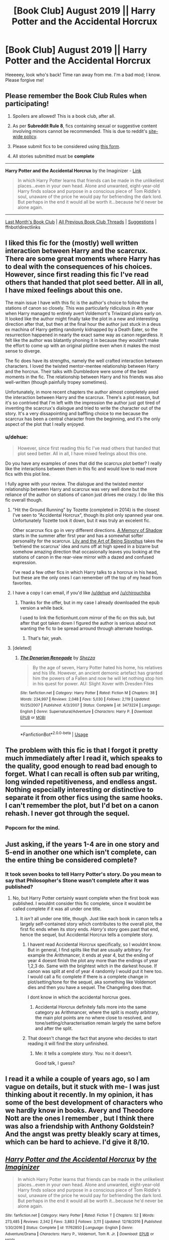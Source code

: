 #+TITLE: [Book Club] August 2019 || Harry Potter and the Accidental Horcrux

* [Book Club] August 2019 || Harry Potter and the Accidental Horcrux
:PROPERTIES:
:Author: the-phony-pony
:Score: 40
:DateUnix: 1564808562.0
:DateShort: 2019-Aug-03
:FlairText: Discussion
:END:
Heeeeey, look who's back! Time ran away from me. I'm a bad mod; I know. Please forgive me!

** Please remember the Book Club Rules when participating!
   :PROPERTIES:
   :CUSTOM_ID: please-remember-the-book-club-rules-when-participating
   :END:

1. Spoilers are allowed! This is a book club, after all.

2. As per *Subreddit Rule 8*, fics containing sexual or suggestive content involving minors cannot be recommended. This is due to reddit's [[https://www.reddithelp.com/en/categories/rules-reporting/account-and-community-restrictions/do-not-post-sexual-or-suggestive][site-wide policy]].

3. Please submit fics to be considered using [[https://goo.gl/forms/y60X6vHRLwFTFfYq2][this form]].

4. All stories submitted must be *complete*

--------------

*Harry Potter and the Accidental Horcrux* by the Imaginizer - [[https://www.fanfiction.net/s/11762850/1/Harry-Potter-and-the-Accidental-Horcrux][Link]]

#+begin_quote
  In which Harry Potter learns that friends can be made in the unlikeliest places...even in your own head. Alone and unwanted, eight-year-old Harry finds solace and purpose in a conscious piece of Tom Riddle's soul, unaware of the price he would pay for befriending the dark lord. But perhaps in the end it would all be worth it...because he'd never be alone again.
#+end_quote

--------------

[[https://redd.it/bnj80e][Last Month's Book Club]] | [[https://www.reddit.com/r/HPfanfiction/wiki/stories/bookclub][All Previous Book Club Threads]] | [[https://www.reddit.com/message/compose?to=the-phony-pony&subject=/r/HPfanfiction%20Book%20Club][Suggestions]] | ffnbot!directlinks


** I liked this fic for the (mostly) well written interaction between Harry and the scarcrux. There are some great moments where Harry has to deal with the consequences of his choices. However, since first reading this fic I've read others that handed that plot seed better. All in all, I have mixed feelings about this one.

The main issue I have with this fic is the author's choice to follow the stations of canon so closely. This was particularly ridiculous in 4th year when Harry managed to entirely avert Voldemort's Triwizard plans early on. It looked like the author might finally take the plot in a new and interesting direction after that, but then at the final hour the author just stuck in a deus ex machina of Harry getting randomly kidnapped by a Death Eater, so the resurrection happened in nearly the exact same way as canon regardless. It felt like the author was blatantly phoning it in because they wouldn't make the effort to come up with an original plotline even when it makes the most sense to diverge.

The fic does have its strengths, namely the well crafted interaction between characters. I loved the twisted mentor-mentee relationship between Harry and the horcrux. Their talks with Dumbledore were some of the best moments in the fic. The relationship between Harry and his friends was also well-written (though painfully tropey sometimes).

Unfortunately, in more recent chapters the author almost completely axed the interaction between Harry and the scarcrux. There's a plot reason, but it's so contrived that I'm left with the impression the author just got tired of inventing the scarcrux's dialogue and tried to write the character out of the story. It's a very dissapointing and baffling choice to me because the scarcrux has been a central character from the beginning, and it's the only aspect of the plot that I really enjoyed.
:PROPERTIES:
:Author: chiruochiba
:Score: 23
:DateUnix: 1564848793.0
:DateShort: 2019-Aug-03
:END:

*** u/dehue:
#+begin_quote
  However, since first reading this fic I've read others that handed that plot seed better. All in all, I have mixed feelings about this one.
#+end_quote

Do you have any examples of ones that did the scarcrux plot better? I really like the interactions between them in this fic and would love to read more fics with this plot line.

I fully agree with your review. The dialogue and the twisted mentor relationship between Harry and scarcrux was very well done but the reliance of the author on stations of canon just drives me crazy. I do like this fic overall though.
:PROPERTIES:
:Author: dehue
:Score: 12
:DateUnix: 1564957582.0
:DateShort: 2019-Aug-05
:END:

**** "Hit the Ground Running" by Tozette (completed in 2014) is the closest I've seen to "Accidental Horcrux", though its plot only spanned year one. Unfortunately Tozette took it down, but it was truly an excelent fic.

Other scarcrux fics go in very different directions. [[https://www.fanfiction.net/s/12780767/1/A-Memory-of-Shadow][A Memory of Shadow]] starts in the summer after first year and has a somewhat softer personality for the scarcrux. [[https://www.fanfiction.net/s/9911469/1/Lily-and-the-Art-of-Being-Sisyphus][Lily and the Art of Being Sisyphus]] takes the 'befriend the scarcrux' idea and runs off at high speed in a bizarre but somehow amazing direction that occasionally leaves you looking at the stations of canon in the rear-view mirror with a dazed and confused expression.

I've read a few other fics in which Harry talks to a horcrux in his head, but these are the only ones I can remember off the top of my head from favorites.
:PROPERTIES:
:Author: chiruochiba
:Score: 8
:DateUnix: 1564960468.0
:DateShort: 2019-Aug-05
:END:


**** I have a copy I can email, if you'd like [[/u/dehue]] and [[/u/chirouchiba]]
:PROPERTIES:
:Score: 1
:DateUnix: 1565922393.0
:DateShort: 2019-Aug-16
:END:

***** Thanks for the offer, but in my case I already downloaded the epub version a while back.

I used to link the fictionhunt.com mirror of the fic on this sub, but after that got taken down I figured the author is serious about not wanting the fic to be spread arround through alternate hostings.
:PROPERTIES:
:Author: chiruochiba
:Score: 3
:DateUnix: 1565971096.0
:DateShort: 2019-Aug-16
:END:

****** That's fair, yeah.
:PROPERTIES:
:Score: 1
:DateUnix: 1566017725.0
:DateShort: 2019-Aug-17
:END:


**** [deleted]
:PROPERTIES:
:Score: 1
:DateUnix: 1567510661.0
:DateShort: 2019-Sep-03
:END:

***** [[https://www.fanfiction.net/s/3473224/1/][*/The Denarian Renegade/*]] by [[https://www.fanfiction.net/u/524094/Shezza][/Shezza/]]

#+begin_quote
  By the age of seven, Harry Potter hated his home, his relatives and his life. However, an ancient demonic artefact has granted him the powers of a Fallen and now he will let nothing stop him in his quest for power. AU: Slight Xover with Dresden Files
#+end_quote

^{/Site/:} ^{fanfiction.net} ^{*|*} ^{/Category/:} ^{Harry} ^{Potter} ^{*|*} ^{/Rated/:} ^{Fiction} ^{M} ^{*|*} ^{/Chapters/:} ^{38} ^{*|*} ^{/Words/:} ^{234,997} ^{*|*} ^{/Reviews/:} ^{2,048} ^{*|*} ^{/Favs/:} ^{5,030} ^{*|*} ^{/Follows/:} ^{2,119} ^{*|*} ^{/Updated/:} ^{10/25/2007} ^{*|*} ^{/Published/:} ^{4/3/2007} ^{*|*} ^{/Status/:} ^{Complete} ^{*|*} ^{/id/:} ^{3473224} ^{*|*} ^{/Language/:} ^{English} ^{*|*} ^{/Genre/:} ^{Supernatural/Adventure} ^{*|*} ^{/Characters/:} ^{Harry} ^{P.} ^{*|*} ^{/Download/:} ^{[[http://www.ff2ebook.com/old/ffn-bot/index.php?id=3473224&source=ff&filetype=epub][EPUB]]} ^{or} ^{[[http://www.ff2ebook.com/old/ffn-bot/index.php?id=3473224&source=ff&filetype=mobi][MOBI]]}

--------------

*FanfictionBot*^{2.0.0-beta} | [[https://github.com/tusing/reddit-ffn-bot/wiki/Usage][Usage]]
:PROPERTIES:
:Author: FanfictionBot
:Score: 1
:DateUnix: 1567510690.0
:DateShort: 2019-Sep-03
:END:


** The problem with this fic is that I forgot it pretty much immediately after I read it, which speaks to the quality, good enough to read bad enough to forget. What I can recall is often sub par writing, long winded repetitiveness, and endless angst. Nothing especially interesting or distinctive to separate it from other fics using the same hooks. I can't remember the plot, but I'd bet on a canon rehash. I never got through the sequel.
:PROPERTIES:
:Author: EpicBeardMan
:Score: 18
:DateUnix: 1564813905.0
:DateShort: 2019-Aug-03
:END:

*** Popcorn for the mind.
:PROPERTIES:
:Score: 2
:DateUnix: 1564967743.0
:DateShort: 2019-Aug-05
:END:


** Just asking, if the years 1-4 are in one story and 5-end in another one which isn't complete, can the entire thing be considered complete?
:PROPERTIES:
:Author: 15_Redstones
:Score: 6
:DateUnix: 1564809423.0
:DateShort: 2019-Aug-03
:END:

*** It took seven books to tell Harry Potter's story. Do you mean to say that Philosopher's Stone wasn't complete after it was published?
:PROPERTIES:
:Author: the-phony-pony
:Score: 5
:DateUnix: 1564813123.0
:DateShort: 2019-Aug-03
:END:

**** No, but Harry Potter certainly wasnt complete when the first book was published. I wouldnt consider this fic complete, since it wouldnt be called complete if it was all under one title.
:PROPERTIES:
:Author: stricgoogle
:Score: 13
:DateUnix: 1564826284.0
:DateShort: 2019-Aug-03
:END:

***** It /isn't/ all under one title, though. Just like each book in canon tells a largely self-contained story which contributes to the overall plot, the first fic ends when its story ends. /Harry's/ story goes past that end, hence the sequel, but Accidental Horcrux tells a complete story.
:PROPERTIES:
:Author: DeliSoupItExplodes
:Score: 2
:DateUnix: 1566560513.0
:DateShort: 2019-Aug-23
:END:

****** I havent read Accidental Horcrux specifically, so I wouldnt know. But in general, I find splits like that are usually arbitrary. For example the Arithmancer, it ends at year 4, but the ending of year 4 doesnt finish the plot any more than the endings of year 1,2,3 do. Same with the brightest witch in the darkest house. If canon was split at end of year 4 randomly I would put it here too. I would call a fic complete if there is a complete change in plot/setting/tone for the sequel, aka something like Voldemort dies and then you have a sequel. The Changeling does that.

I dont know in which the accidental horcrux goes.
:PROPERTIES:
:Author: stricgoogle
:Score: 3
:DateUnix: 1566561729.0
:DateShort: 2019-Aug-23
:END:

******* Accidental Horcrux definitely falls more into the same category as Arithmancer, where the split is mostly arbitrary, the main plot points are no where close to resolved, and tone/setting/characterisation remain largely the same before and after the split.
:PROPERTIES:
:Author: chiruochiba
:Score: 1
:DateUnix: 1567374927.0
:DateShort: 2019-Sep-02
:END:


****** That doesn't change the fact that anyone who decides to start reading it will find the story unfinished.
:PROPERTIES:
:Author: Electric999999
:Score: 1
:DateUnix: 1566849650.0
:DateShort: 2019-Aug-27
:END:

******* Me: it tells a complete story. You: no it doesn't.

Good talk, I guess?
:PROPERTIES:
:Author: DeliSoupItExplodes
:Score: 1
:DateUnix: 1567300730.0
:DateShort: 2019-Sep-01
:END:


** I read it a while a couple of years ago, so I am vague on details, but it stuck with me- I was just thinking about it recently. In my opinion, it has some of the best development of characters who we hardly know in books. Avery and Theodore Nott are the ones I remember , but I think there was also a friendship with Anthony Goldstein? And the angst was pretty bleakly scary at times, which can be hard to achieve. I'd give it 8/10.
:PROPERTIES:
:Author: RL109531
:Score: 2
:DateUnix: 1564870767.0
:DateShort: 2019-Aug-04
:END:


** [[https://www.fanfiction.net/s/11762850/1/][*/Harry Potter and the Accidental Horcrux/*]] by [[https://www.fanfiction.net/u/3306612/the-Imaginizer][/the Imaginizer/]]

#+begin_quote
  In which Harry Potter learns that friends can be made in the unlikeliest places...even in your own head. Alone and unwanted, eight-year-old Harry finds solace and purpose in a conscious piece of Tom Riddle's soul, unaware of the price he would pay for befriending the dark lord. But perhaps in the end it would all be worth it...because he'd never be alone again.
#+end_quote

^{/Site/:} ^{fanfiction.net} ^{*|*} ^{/Category/:} ^{Harry} ^{Potter} ^{*|*} ^{/Rated/:} ^{Fiction} ^{T} ^{*|*} ^{/Chapters/:} ^{52} ^{*|*} ^{/Words/:} ^{273,485} ^{*|*} ^{/Reviews/:} ^{2,342} ^{*|*} ^{/Favs/:} ^{3,883} ^{*|*} ^{/Follows/:} ^{3,111} ^{*|*} ^{/Updated/:} ^{12/18/2016} ^{*|*} ^{/Published/:} ^{1/30/2016} ^{*|*} ^{/Status/:} ^{Complete} ^{*|*} ^{/id/:} ^{11762850} ^{*|*} ^{/Language/:} ^{English} ^{*|*} ^{/Genre/:} ^{Adventure/Drama} ^{*|*} ^{/Characters/:} ^{Harry} ^{P.,} ^{Voldemort,} ^{Tom} ^{R.} ^{Jr.} ^{*|*} ^{/Download/:} ^{[[http://www.ff2ebook.com/old/ffn-bot/index.php?id=11762850&source=ff&filetype=epub][EPUB]]} ^{or} ^{[[http://www.ff2ebook.com/old/ffn-bot/index.php?id=11762850&source=ff&filetype=mobi][MOBI]]}

--------------

*FanfictionBot*^{2.0.0-beta} | [[https://github.com/tusing/reddit-ffn-bot/wiki/Usage][Usage]]
:PROPERTIES:
:Author: FanfictionBot
:Score: 1
:DateUnix: 1564808566.0
:DateShort: 2019-Aug-03
:END:

